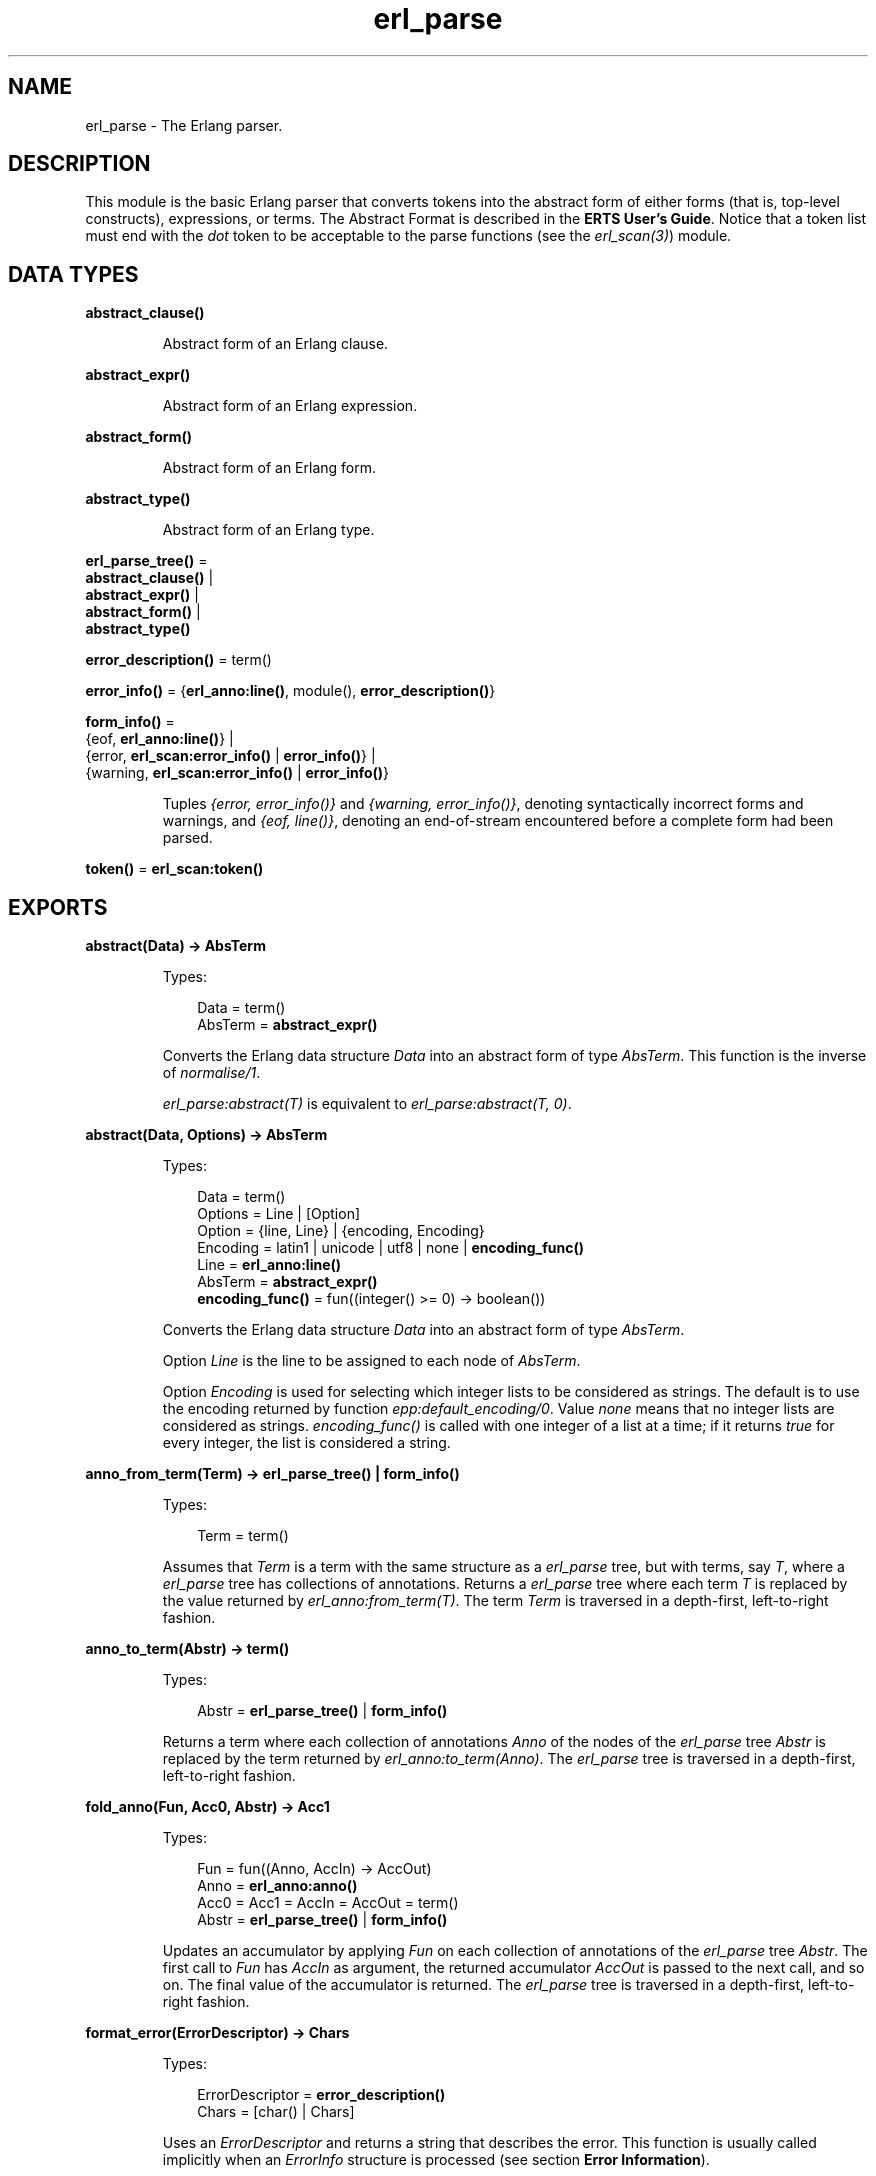.TH erl_parse 3 "stdlib 3.4" "Ericsson AB" "Erlang Module Definition"
.SH NAME
erl_parse \- The Erlang parser.
.SH DESCRIPTION
.LP
This module is the basic Erlang parser that converts tokens into the abstract form of either forms (that is, top-level constructs), expressions, or terms\&. The Abstract Format is described in the \fBERTS User\&'s Guide\fR\&\&. Notice that a token list must end with the \fIdot\fR\& token to be acceptable to the parse functions (see the \fB\fIerl_scan(3)\fR\&\fR\&) module\&.
.SH DATA TYPES
.nf

.B
abstract_clause()
.br
.fi
.RS
.LP
Abstract form of an Erlang clause\&.
.RE
.nf

.B
abstract_expr()
.br
.fi
.RS
.LP
Abstract form of an Erlang expression\&.
.RE
.nf

.B
abstract_form()
.br
.fi
.RS
.LP
Abstract form of an Erlang form\&.
.RE
.nf

.B
abstract_type()
.br
.fi
.RS
.LP
Abstract form of an Erlang type\&.
.RE
.nf

\fBerl_parse_tree()\fR\& = 
.br
    \fBabstract_clause()\fR\& |
.br
    \fBabstract_expr()\fR\& |
.br
    \fBabstract_form()\fR\& |
.br
    \fBabstract_type()\fR\&
.br
.fi
.nf

\fBerror_description()\fR\& = term()
.br
.fi
.nf

\fBerror_info()\fR\& = {\fBerl_anno:line()\fR\&, module(), \fBerror_description()\fR\&}
.br
.fi
.nf

\fBform_info()\fR\& = 
.br
    {eof, \fBerl_anno:line()\fR\&} |
.br
    {error, \fBerl_scan:error_info()\fR\& | \fBerror_info()\fR\&} |
.br
    {warning, \fBerl_scan:error_info()\fR\& | \fBerror_info()\fR\&}
.br
.fi
.RS
.LP
Tuples \fI{error, error_info()}\fR\& and \fI{warning, error_info()}\fR\&, denoting syntactically incorrect forms and warnings, and \fI{eof, line()}\fR\&, denoting an end-of-stream encountered before a complete form had been parsed\&.
.RE
.nf

\fBtoken()\fR\& = \fBerl_scan:token()\fR\&
.br
.fi
.SH EXPORTS
.LP
.nf

.B
abstract(Data) -> AbsTerm
.br
.fi
.br
.RS
.LP
Types:

.RS 3
Data = term()
.br
AbsTerm = \fBabstract_expr()\fR\&
.br
.RE
.RE
.RS
.LP
Converts the Erlang data structure \fIData\fR\& into an abstract form of type \fIAbsTerm\fR\&\&. This function is the inverse of \fB\fInormalise/1\fR\&\fR\&\&.
.LP
\fIerl_parse:abstract(T)\fR\& is equivalent to \fIerl_parse:abstract(T, 0)\fR\&\&.
.RE
.LP
.nf

.B
abstract(Data, Options) -> AbsTerm
.br
.fi
.br
.RS
.LP
Types:

.RS 3
Data = term()
.br
Options = Line | [Option]
.br
Option = {line, Line} | {encoding, Encoding}
.br
Encoding = latin1 | unicode | utf8 | none | \fBencoding_func()\fR\&
.br
Line = \fBerl_anno:line()\fR\&
.br
AbsTerm = \fBabstract_expr()\fR\&
.br
.nf
\fBencoding_func()\fR\& = fun((integer() >= 0) -> boolean())
.fi
.br
.RE
.RE
.RS
.LP
Converts the Erlang data structure \fIData\fR\& into an abstract form of type \fIAbsTerm\fR\&\&.
.LP
Option \fILine\fR\& is the line to be assigned to each node of \fIAbsTerm\fR\&\&.
.LP
Option \fIEncoding\fR\& is used for selecting which integer lists to be considered as strings\&. The default is to use the encoding returned by function \fB\fIepp:default_encoding/0\fR\&\fR\&\&. Value \fInone\fR\& means that no integer lists are considered as strings\&. \fIencoding_func()\fR\& is called with one integer of a list at a time; if it returns \fItrue\fR\& for every integer, the list is considered a string\&.
.RE
.LP
.nf

.B
anno_from_term(Term) -> erl_parse_tree() | form_info()
.br
.fi
.br
.RS
.LP
Types:

.RS 3
Term = term()
.br
.RE
.RE
.RS
.LP
Assumes that \fITerm\fR\& is a term with the same structure as a \fIerl_parse\fR\& tree, but with terms, say \fIT\fR\&, where a \fIerl_parse\fR\& tree has collections of annotations\&. Returns a \fIerl_parse\fR\& tree where each term \fIT\fR\& is replaced by the value returned by \fB\fIerl_anno:from_term(T)\fR\&\fR\&\&. The term \fITerm\fR\& is traversed in a depth-first, left-to-right fashion\&.
.RE
.LP
.nf

.B
anno_to_term(Abstr) -> term()
.br
.fi
.br
.RS
.LP
Types:

.RS 3
Abstr = \fBerl_parse_tree()\fR\& | \fBform_info()\fR\&
.br
.RE
.RE
.RS
.LP
Returns a term where each collection of annotations \fIAnno\fR\& of the nodes of the \fIerl_parse\fR\& tree \fIAbstr\fR\& is replaced by the term returned by \fB\fIerl_anno:to_term(Anno)\fR\&\fR\&\&. The \fIerl_parse\fR\& tree is traversed in a depth-first, left-to-right fashion\&.
.RE
.LP
.nf

.B
fold_anno(Fun, Acc0, Abstr) -> Acc1
.br
.fi
.br
.RS
.LP
Types:

.RS 3
Fun = fun((Anno, AccIn) -> AccOut)
.br
Anno = \fBerl_anno:anno()\fR\&
.br
Acc0 = Acc1 = AccIn = AccOut = term()
.br
Abstr = \fBerl_parse_tree()\fR\& | \fBform_info()\fR\&
.br
.RE
.RE
.RS
.LP
Updates an accumulator by applying \fIFun\fR\& on each collection of annotations of the \fIerl_parse\fR\& tree \fIAbstr\fR\&\&. The first call to \fIFun\fR\& has \fIAccIn\fR\& as argument, the returned accumulator \fIAccOut\fR\& is passed to the next call, and so on\&. The final value of the accumulator is returned\&. The \fIerl_parse\fR\& tree is traversed in a depth-first, left-to-right fashion\&.
.RE
.LP
.B
format_error(ErrorDescriptor) -> Chars
.br
.RS
.LP
Types:

.RS 3
ErrorDescriptor = \fBerror_description()\fR\&
.br
Chars = [char() | Chars]
.br
.RE
.RE
.RS
.LP
Uses an \fIErrorDescriptor\fR\& and returns a string that describes the error\&. This function is usually called implicitly when an \fIErrorInfo\fR\& structure is processed (see section \fB Error Information\fR\&)\&.
.RE
.LP
.nf

.B
map_anno(Fun, Abstr) -> NewAbstr
.br
.fi
.br
.RS
.LP
Types:

.RS 3
Fun = fun((Anno) -> NewAnno)
.br
Anno = NewAnno = \fBerl_anno:anno()\fR\&
.br
Abstr = NewAbstr = \fBerl_parse_tree()\fR\& | \fBform_info()\fR\&
.br
.RE
.RE
.RS
.LP
Modifies the \fIerl_parse\fR\& tree \fIAbstr\fR\& by applying \fIFun\fR\& on each collection of annotations of the nodes of the \fIerl_parse\fR\& tree\&. The \fIerl_parse\fR\& tree is traversed in a depth-first, left-to-right fashion\&.
.RE
.LP
.nf

.B
mapfold_anno(Fun, Acc0, Abstr) -> {NewAbstr, Acc1}
.br
.fi
.br
.RS
.LP
Types:

.RS 3
Fun = fun((Anno, AccIn) -> {NewAnno, AccOut})
.br
Anno = NewAnno = \fBerl_anno:anno()\fR\&
.br
Acc0 = Acc1 = AccIn = AccOut = term()
.br
Abstr = NewAbstr = \fBerl_parse_tree()\fR\& | \fBform_info()\fR\&
.br
.RE
.RE
.RS
.LP
Modifies the \fIerl_parse\fR\& tree \fIAbstr\fR\& by applying \fIFun\fR\& on each collection of annotations of the nodes of the \fIerl_parse\fR\& tree, while at the same time updating an accumulator\&. The first call to \fIFun\fR\& has \fIAccIn\fR\& as second argument, the returned accumulator \fIAccOut\fR\& is passed to the next call, and so on\&. The modified \fIerl_parse\fR\& tree and the final value of the accumulator are returned\&. The \fIerl_parse\fR\& tree is traversed in a depth-first, left-to-right fashion\&.
.RE
.LP
.nf

.B
new_anno(Term) -> Abstr
.br
.fi
.br
.RS
.LP
Types:

.RS 3
Term = term()
.br
Abstr = \fBerl_parse_tree()\fR\& | \fBform_info()\fR\&
.br
.RE
.RE
.RS
.LP
Assumes that \fITerm\fR\& is a term with the same structure as a \fIerl_parse\fR\& tree, but with \fBlocations\fR\& where a \fIerl_parse\fR\& tree has collections of annotations\&. Returns a \fIerl_parse\fR\& tree where each location \fIL\fR\& is replaced by the value returned by \fB\fIerl_anno:new(L)\fR\&\fR\&\&. The term \fITerm\fR\& is traversed in a depth-first, left-to-right fashion\&.
.RE
.LP
.nf

.B
normalise(AbsTerm) -> Data
.br
.fi
.br
.RS
.LP
Types:

.RS 3
AbsTerm = \fBabstract_expr()\fR\&
.br
Data = term()
.br
.RE
.RE
.RS
.LP
Converts the abstract form \fIAbsTerm\fR\& of a term into a conventional Erlang data structure (that is, the term itself)\&. This function is the inverse of \fB\fIabstract/1\fR\&\fR\&\&.
.RE
.LP
.nf

.B
parse_exprs(Tokens) -> {ok, ExprList} | {error, ErrorInfo}
.br
.fi
.br
.RS
.LP
Types:

.RS 3
Tokens = [\fBtoken()\fR\&]
.br
ExprList = [\fBabstract_expr()\fR\&]
.br
ErrorInfo = \fBerror_info()\fR\&
.br
.RE
.RE
.RS
.LP
Parses \fITokens\fR\& as if it was a list of expressions\&. Returns one of the following:
.RS 2
.TP 2
.B
\fI{ok, ExprList}\fR\&:
The parsing was successful\&. \fIExprList\fR\& is a list of the abstract forms of the parsed expressions\&.
.TP 2
.B
\fI{error, ErrorInfo}\fR\&:
An error occurred\&.
.RE
.RE
.LP
.nf

.B
parse_form(Tokens) -> {ok, AbsForm} | {error, ErrorInfo}
.br
.fi
.br
.RS
.LP
Types:

.RS 3
Tokens = [\fBtoken()\fR\&]
.br
AbsForm = \fBabstract_form()\fR\&
.br
ErrorInfo = \fBerror_info()\fR\&
.br
.RE
.RE
.RS
.LP
Parses \fITokens\fR\& as if it was a form\&. Returns one of the following:
.RS 2
.TP 2
.B
\fI{ok, AbsForm}\fR\&:
The parsing was successful\&. \fIAbsForm\fR\& is the abstract form of the parsed form\&.
.TP 2
.B
\fI{error, ErrorInfo}\fR\&:
An error occurred\&.
.RE
.RE
.LP
.nf

.B
parse_term(Tokens) -> {ok, Term} | {error, ErrorInfo}
.br
.fi
.br
.RS
.LP
Types:

.RS 3
Tokens = [\fBtoken()\fR\&]
.br
Term = term()
.br
ErrorInfo = \fBerror_info()\fR\&
.br
.RE
.RE
.RS
.LP
Parses \fITokens\fR\& as if it was a term\&. Returns one of the following:
.RS 2
.TP 2
.B
\fI{ok, Term}\fR\&:
The parsing was successful\&. \fITerm\fR\& is the Erlang term corresponding to the token list\&.
.TP 2
.B
\fI{error, ErrorInfo}\fR\&:
An error occurred\&.
.RE
.RE
.LP
.nf

.B
tokens(AbsTerm) -> Tokens
.br
.fi
.br
.nf

.B
tokens(AbsTerm, MoreTokens) -> Tokens
.br
.fi
.br
.RS
.LP
Types:

.RS 3
AbsTerm = \fBabstract_expr()\fR\&
.br
MoreTokens = Tokens = [\fBtoken()\fR\&]
.br
.RE
.RE
.RS
.LP
Generates a list of tokens representing the abstract form \fIAbsTerm\fR\& of an expression\&. Optionally, \fIMoreTokens\fR\& is appended\&.
.RE
.SH "ERROR INFORMATION"

.LP
\fIErrorInfo\fR\& is the standard \fIErrorInfo\fR\& structure that is returned from all I/O modules\&. The format is as follows:
.LP
.nf

{ErrorLine, Module, ErrorDescriptor}
.fi
.LP
A string describing the error is obtained with the following call:
.LP
.nf

Module:format_error(ErrorDescriptor)
.fi
.SH "SEE ALSO"

.LP
\fB\fIerl_anno(3)\fR\&\fR\&, \fB\fIerl_scan(3)\fR\&\fR\&, \fB\fIio(3)\fR\&\fR\&, section \fBThe Abstract Format\fR\& in the ERTS User\&'s Guide